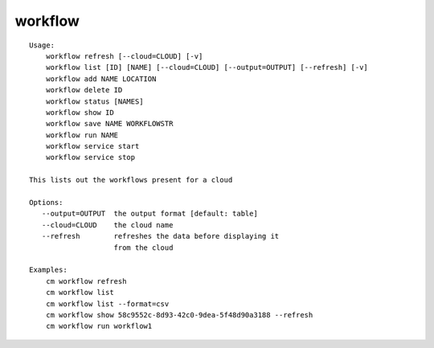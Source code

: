 workflow
========

.. parsed-literal::

    Usage:
        workflow refresh [--cloud=CLOUD] [-v]
        workflow list [ID] [NAME] [--cloud=CLOUD] [--output=OUTPUT] [--refresh] [-v]
        workflow add NAME LOCATION
        workflow delete ID
        workflow status [NAMES]
        workflow show ID
        workflow save NAME WORKFLOWSTR
        workflow run NAME
        workflow service start
        workflow service stop

    This lists out the workflows present for a cloud

    Options:
       --output=OUTPUT  the output format [default: table]
       --cloud=CLOUD    the cloud name
       --refresh        refreshes the data before displaying it
                        from the cloud

    Examples:
        cm workflow refresh
        cm workflow list
        cm workflow list --format=csv
        cm workflow show 58c9552c-8d93-42c0-9dea-5f48d90a3188 --refresh
        cm workflow run workflow1

